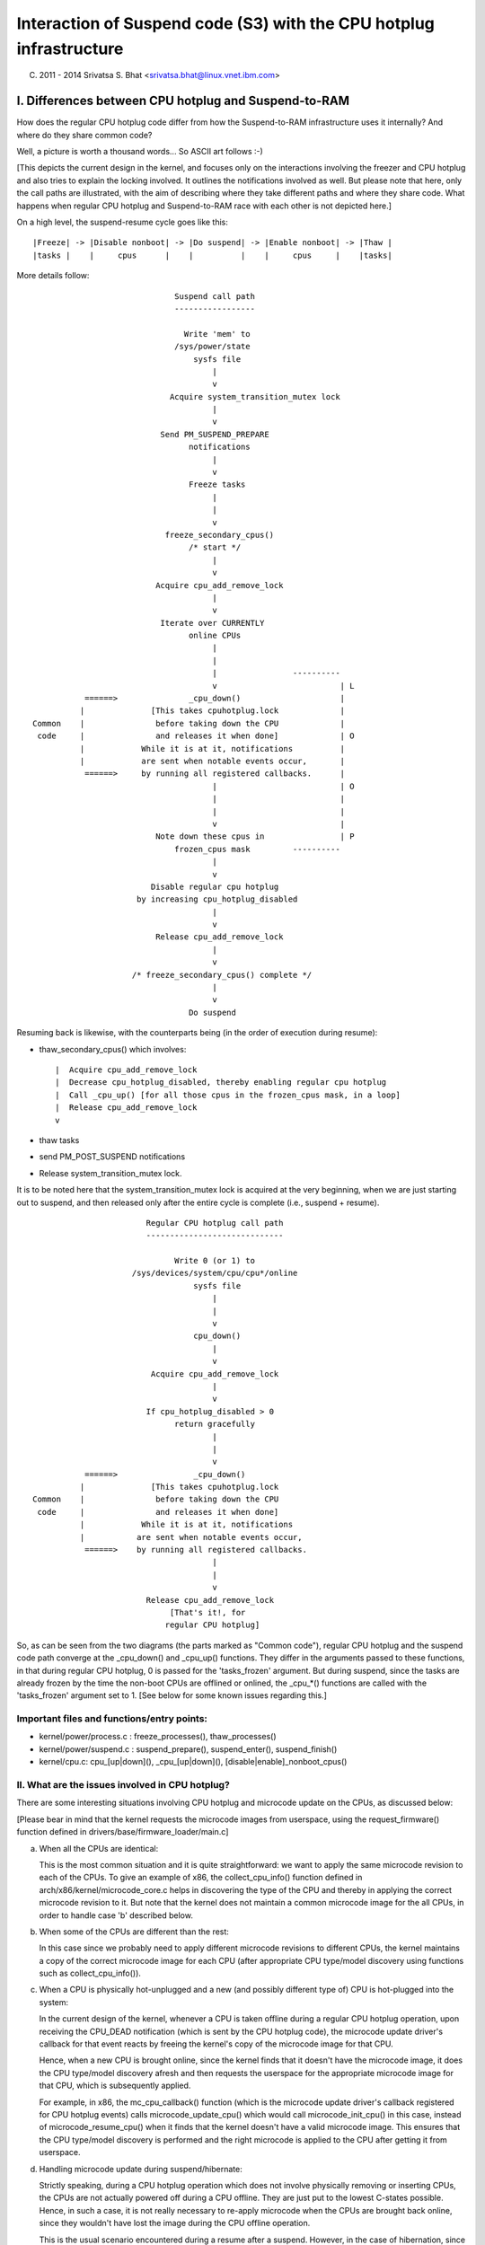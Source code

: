 ====================================================================
Interaction of Suspend code (S3) with the CPU hotplug infrastructure
====================================================================

(C) 2011 - 2014 Srivatsa S. Bhat <srivatsa.bhat@linux.vnet.ibm.com>


I. Differences between CPU hotplug and Suspend-to-RAM
======================================================

How does the regular CPU hotplug code differ from how the Suspend-to-RAM
infrastructure uses it internally? And where do they share common code?

Well, a picture is worth a thousand words... So ASCII art follows :-)

[This depicts the current design in the kernel, and focuses only on the
interactions involving the freezer and CPU hotplug and also tries to explain
the locking involved. It outlines the notifications involved as well.
But please note that here, only the call paths are illustrated, with the aim
of describing where they take different paths and where they share code.
What happens when regular CPU hotplug and Suspend-to-RAM race with each other
is not depicted here.]

On a high level, the suspend-resume cycle goes like this::

  |Freeze| -> |Disable nonboot| -> |Do suspend| -> |Enable nonboot| -> |Thaw |
  |tasks |    |     cpus      |    |          |    |     cpus     |    |tasks|


More details follow::

                                Suspend call path
                                -----------------

                                  Write 'mem' to
                                /sys/power/state
                                    sysfs file
                                        |
                                        v
                               Acquire system_transition_mutex lock
                                        |
                                        v
                             Send PM_SUSPEND_PREPARE
                                   notifications
                                        |
                                        v
                                   Freeze tasks
                                        |
                                        |
                                        v
                              freeze_secondary_cpus()
                                   /* start */
                                        |
                                        v
                            Acquire cpu_add_remove_lock
                                        |
                                        v
                             Iterate over CURRENTLY
                                   online CPUs
                                        |
                                        |
                                        |                ----------
                                        v                          | L
             ======>               _cpu_down()                     |
            |              [This takes cpuhotplug.lock             |
  Common    |               before taking down the CPU             |
   code     |               and releases it when done]             | O
            |            While it is at it, notifications          |
            |            are sent when notable events occur,       |
             ======>     by running all registered callbacks.      |
                                        |                          | O
                                        |                          |
                                        |                          |
                                        v                          |
                            Note down these cpus in                | P
                                frozen_cpus mask         ----------
                                        |
                                        v
                           Disable regular cpu hotplug
                        by increasing cpu_hotplug_disabled
                                        |
                                        v
                            Release cpu_add_remove_lock
                                        |
                                        v
                       /* freeze_secondary_cpus() complete */
                                        |
                                        v
                                   Do suspend



Resuming back is likewise, with the counterparts being (in the order of
execution during resume):

* thaw_secondary_cpus() which involves::

   |  Acquire cpu_add_remove_lock
   |  Decrease cpu_hotplug_disabled, thereby enabling regular cpu hotplug
   |  Call _cpu_up() [for all those cpus in the frozen_cpus mask, in a loop]
   |  Release cpu_add_remove_lock
   v

* thaw tasks
* send PM_POST_SUSPEND notifications
* Release system_transition_mutex lock.


It is to be noted here that the system_transition_mutex lock is acquired at the
very beginning, when we are just starting out to suspend, and then released only
after the entire cycle is complete (i.e., suspend + resume).

::



                          Regular CPU hotplug call path
                          -----------------------------

                                Write 0 (or 1) to
                       /sys/devices/system/cpu/cpu*/online
                                    sysfs file
                                        |
                                        |
                                        v
                                    cpu_down()
                                        |
                                        v
                           Acquire cpu_add_remove_lock
                                        |
                                        v
                          If cpu_hotplug_disabled > 0
                                return gracefully
                                        |
                                        |
                                        v
             ======>                _cpu_down()
            |              [This takes cpuhotplug.lock
  Common    |               before taking down the CPU
   code     |               and releases it when done]
            |            While it is at it, notifications
            |           are sent when notable events occur,
             ======>    by running all registered callbacks.
                                        |
                                        |
                                        v
                          Release cpu_add_remove_lock
                               [That's it!, for
                              regular CPU hotplug]



So, as can be seen from the two diagrams (the parts marked as "Common code"),
regular CPU hotplug and the suspend code path converge at the _cpu_down() and
_cpu_up() functions. They differ in the arguments passed to these functions,
in that during regular CPU hotplug, 0 is passed for the 'tasks_frozen'
argument. But during suspend, since the tasks are already frozen by the time
the non-boot CPUs are offlined or onlined, the _cpu_*() functions are called
with the 'tasks_frozen' argument set to 1.
[See below for some known issues regarding this.]


Important files and functions/entry points:
-------------------------------------------

- kernel/power/process.c : freeze_processes(), thaw_processes()
- kernel/power/suspend.c : suspend_prepare(), suspend_enter(), suspend_finish()
- kernel/cpu.c: cpu_[up|down](), _cpu_[up|down](),
  [disable|enable]_nonboot_cpus()



II. What are the issues involved in CPU hotplug?
------------------------------------------------

There are some interesting situations involving CPU hotplug and microcode
update on the CPUs, as discussed below:

[Please bear in mind that the kernel requests the microcode images from
userspace, using the request_firmware() function defined in
drivers/base/firmware_loader/main.c]


a. When all the CPUs are identical:

   This is the most common situation and it is quite straightforward: we want
   to apply the same microcode revision to each of the CPUs.
   To give an example of x86, the collect_cpu_info() function defined in
   arch/x86/kernel/microcode_core.c helps in discovering the type of the CPU
   and thereby in applying the correct microcode revision to it.
   But note that the kernel does not maintain a common microcode image for the
   all CPUs, in order to handle case 'b' described below.


b. When some of the CPUs are different than the rest:

   In this case since we probably need to apply different microcode revisions
   to different CPUs, the kernel maintains a copy of the correct microcode
   image for each CPU (after appropriate CPU type/model discovery using
   functions such as collect_cpu_info()).


c. When a CPU is physically hot-unplugged and a new (and possibly different
   type of) CPU is hot-plugged into the system:

   In the current design of the kernel, whenever a CPU is taken offline during
   a regular CPU hotplug operation, upon receiving the CPU_DEAD notification
   (which is sent by the CPU hotplug code), the microcode update driver's
   callback for that event reacts by freeing the kernel's copy of the
   microcode image for that CPU.

   Hence, when a new CPU is brought online, since the kernel finds that it
   doesn't have the microcode image, it does the CPU type/model discovery
   afresh and then requests the userspace for the appropriate microcode image
   for that CPU, which is subsequently applied.

   For example, in x86, the mc_cpu_callback() function (which is the microcode
   update driver's callback registered for CPU hotplug events) calls
   microcode_update_cpu() which would call microcode_init_cpu() in this case,
   instead of microcode_resume_cpu() when it finds that the kernel doesn't
   have a valid microcode image. This ensures that the CPU type/model
   discovery is performed and the right microcode is applied to the CPU after
   getting it from userspace.


d. Handling microcode update during suspend/hibernate:

   Strictly speaking, during a CPU hotplug operation which does not involve
   physically removing or inserting CPUs, the CPUs are not actually powered
   off during a CPU offline. They are just put to the lowest C-states possible.
   Hence, in such a case, it is not really necessary to re-apply microcode
   when the CPUs are brought back online, since they wouldn't have lost the
   image during the CPU offline operation.

   This is the usual scenario encountered during a resume after a suspend.
   However, in the case of hibernation, since all the CPUs are completely
   powered off, during restore it becomes necessary to apply the microcode
   images to all the CPUs.

   [Note that we don't expect someone to physically pull out nodes and insert
   nodes with a different type of CPUs in-between a suspend-resume or a
   hibernate/restore cycle.]

   In the current design of the kernel however, during a CPU offline operation
   as part of the suspend/hibernate cycle (cpuhp_tasks_frozen is set),
   the existing copy of microcode image in the kernel is not freed up.
   And during the CPU online operations (during resume/restore), since the
   kernel finds that it already has copies of the microcode images for all the
   CPUs, it just applies them to the CPUs, avoiding any re-discovery of CPU
   type/model and the need for validating whether the microcode revisions are
   right for the CPUs or not (due to the above assumption that physical CPU
   hotplug will not be done in-between suspend/resume or hibernate/restore
   cycles).


III. Known problems
===================

Are there any known problems when regular CPU hotplug and suspend race
with each other?

Yes, they are listed below:

1. When invoking regular CPU hotplug, the 'tasks_frozen' argument passed to
   the _cpu_down() and _cpu_up() functions is *always* 0.
   This might not reflect the true current state of the system, since the
   tasks could have been frozen by an out-of-band event such as a suspend
   operation in progress. Hence, the cpuhp_tasks_frozen variable will not
   reflect the frozen state and the CPU hotplug callbacks which evaluate
   that variable might execute the wrong code path.

2. If a regular CPU hotplug stress test happens to race with the freezer due
   to a suspend operation in progress at the same time, then we could hit the
   situation described below:

    * A regular cpu online operation continues its journey from userspace
      into the kernel, since the freezing has not yet begun.
    * Then freezer gets to work and freezes userspace.
    * If cpu online has not yet completed the microcode update stuff by now,
      it will now start waiting on the frozen userspace in the
      TASK_UNINTERRUPTIBLE state, in order to get the microcode image.
    * Now the freezer continues and tries to freeze the remaining tasks. But
      due to this wait mentioned above, the freezer won't be able to freeze
      the cpu online hotplug task and hence freezing of tasks fails.

   As a result of this task freezing failure, the suspend operation gets
   aborted.
